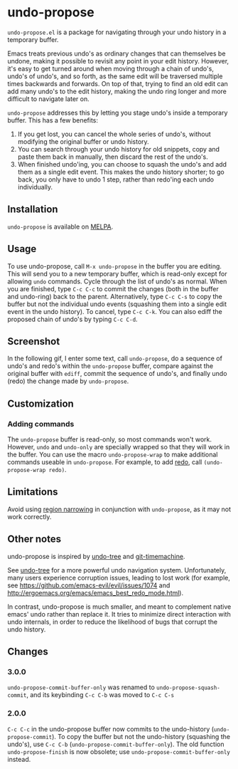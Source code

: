 * undo-propose

~undo-propose.el~ is a package for navigating through your undo history
in a temporary buffer.

Emacs treats previous undo's as ordinary changes that can themselves be undone,
making it possible to revisit any point in your edit history.
However, it's easy to get turned around when moving through a chain of undo's, undo's of undo's,
and so forth, as the same edit will be traversed multiple times backwards and forwards.
On top of that, trying to find an old edit can add many undo's to the edit history,
making the undo ring longer and more difficult to navigate later on.

~undo-propose~ addresses this by letting you stage undo's inside a temporary buffer.
This has a few benefits:
1. If you get lost, you can cancel the whole series of undo's, without modifying the original buffer or undo history.
2. You can search through your undo history for old snippets, copy and paste them back in manually, then discard the rest of the undo's.
3. When finished undo'ing, you can choose to squash the undo's and add them as a single edit event. This makes the undo history shorter; to go back, you only have to undo 1 step, rather than redo'ing each undo individually.

** Installation

~undo-propose~ is available on [[https://melpa.org/#/][MELPA]].

** Usage

To use undo-propose, call ~M-x undo-propose~ in the buffer you are editing.
This will send you to a new temporary buffer, which is read-only except
for allowing ~undo~ commands.  Cycle through the list of undo's as normal.
When you are finished, type ~C-c C-c~ to commit the changes (both in the buffer and undo-ring)
back to the parent. Alternatively, type ~C-c C-s~ to copy the buffer but
not the individual undo events (squashing them into a single edit event in the undo history). To cancel, type ~C-c C-k~.  You can also
ediff the proposed chain of undo's by typing ~C-c C-d~.

** Screenshot

In the following gif, I enter some text, call ~undo-propose~, do a sequence of undo's and redo's within the ~undo-propose~ buffer, compare against the original buffer with ~ediff~, commit the sequence of undo's, and finally undo (redo) the change made by ~undo-propose~.

[[./assets/undo-ediff-commit-undo-redo.gif]]

** Customization
*** Adding commands

The ~undo-propose~ buffer is read-only, so most commands won't work.
However, ~undo~ and ~undo-only~ are specially wrapped so that they will work in the buffer.
You can use the macro ~undo-propose-wrap~ to make additional commands useable in ~undo-propose~.
For example, to add [[https://www.emacswiki.org/emacs/RedoMode][redo]],
call ~(undo-propose-wrap redo)~.

** Limitations

Avoid using [[https://www.gnu.org/software/emacs/manual/html_node/emacs/Narrowing.html][region narrowing]] in conjunction with ~undo-propose~, as it may not work correctly.

** Other notes

undo-propose is inspired by [[https://www.emacswiki.org/emacs/UndoTree][undo-tree]] and [[https://melpa.org/#/git-timemachine][git-timemachine]].

See [[https://www.emacswiki.org/emacs/UndoTree][undo-tree]] for a more powerful undo navigation system. Unfortunately, many users experience corruption issues, leading to lost work (for example, see [[https://github.com/emacs-evil/evil/issues/1074]] and [[http://ergoemacs.org/emacs/emacs_best_redo_mode.html]]).

In contrast, undo-propose is much smaller, and meant to complement native emacs' undo rather than replace it. It tries to minimize direct interaction with undo internals, in order to reduce the likelihood of bugs that corrupt the undo history.
** Changes
*** 3.0.0

~undo-propose-commit-buffer-only~ was renamed to
~undo-propose-squash-commit~, and its keybinding ~C-c C-b~ was moved
to ~C-c C-s~

*** 2.0.0

~C-c C-c~ in the undo-propose buffer now commits to the undo-history (~undo-propose-commit~).
To copy the buffer but not the undo-history (squashing the undo's), use ~C-c C-b~ (~undo-propose-commit-buffer-only~).
The old function ~undo-propose-finish~ is now obsolete; use ~undo-propose-commit-buffer-only~ instead.
